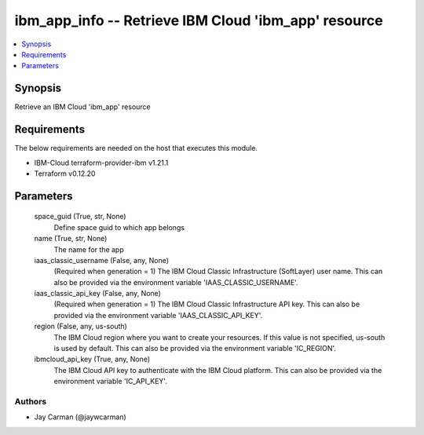 
ibm_app_info -- Retrieve IBM Cloud 'ibm_app' resource
=====================================================

.. contents::
   :local:
   :depth: 1


Synopsis
--------

Retrieve an IBM Cloud 'ibm_app' resource



Requirements
------------
The below requirements are needed on the host that executes this module.

- IBM-Cloud terraform-provider-ibm v1.21.1
- Terraform v0.12.20



Parameters
----------

  space_guid (True, str, None)
    Define space guid to which app belongs


  name (True, str, None)
    The name for the app


  iaas_classic_username (False, any, None)
    (Required when generation = 1) The IBM Cloud Classic Infrastructure (SoftLayer) user name. This can also be provided via the environment variable 'IAAS_CLASSIC_USERNAME'.


  iaas_classic_api_key (False, any, None)
    (Required when generation = 1) The IBM Cloud Classic Infrastructure API key. This can also be provided via the environment variable 'IAAS_CLASSIC_API_KEY'.


  region (False, any, us-south)
    The IBM Cloud region where you want to create your resources. If this value is not specified, us-south is used by default. This can also be provided via the environment variable 'IC_REGION'.


  ibmcloud_api_key (True, any, None)
    The IBM Cloud API key to authenticate with the IBM Cloud platform. This can also be provided via the environment variable 'IC_API_KEY'.













Authors
~~~~~~~

- Jay Carman (@jaywcarman)

